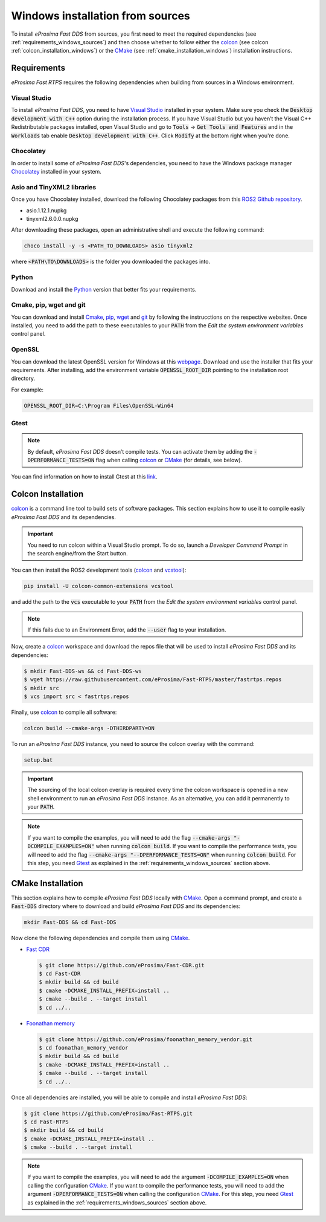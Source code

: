 .. _windows_sources:

Windows installation from sources
=================================

To install *eProsima Fast DDS* from sources, you first need to meet the required dependencies
(see :ref:`requirements_windows_sources`)
and then choose whether to follow either the colcon_ (see colcon :ref:`colcon_installation_windows`) or the CMake_
(see :ref:`cmake_installation_windows`) installation instructions.

.. _requirements_windows_sources:

Requirements
------------

*eProsima Fast RTPS* requires the following dependencies when building from sources in a Windows environment.

Visual Studio
^^^^^^^^^^^^^

To install *eProsima Fast DDS*, you need to have `Visual Studio <https://visualstudio.microsoft.com/>`_ installed in
your system. Make sure you check the :code:`Desktop development with C++` option during the installation process.
If you have Visual Studio but you haven’t the Visual C++ Redistributable packages installed,
open Visual Studio and go to :code:`Tools` -> :code:`Get Tools and Features` and in the :code:`Workloads` tab enable
:code:`Desktop development with C++`. Click :code:`Modify` at the bottom right when you're done.

Chocolatey
^^^^^^^^^^

In order to install some of *eProsima Fast DDS*'s dependencies, you need to have the Windows package
manager Chocolatey_ installed in your system.

Asio and TinyXML2 libraries
^^^^^^^^^^^^^^^^^^^^^^^^^^^

Once you have Chocolatey installed, download the following Chocolatey packages from this
`ROS2 Github repository <https://github.com/ros2/choco-packages/releases/tag/2020-02-24>`_.

* asio.1.12.1.nupkg
* tinyxml2.6.0.0.nupkg

After downloading these packages, open an administrative shell and execute the following command:

.. code-block:: bash

    choco install -y -s <PATH_TO_DOWNLOADS> asio tinyxml2

where :code:`<PATH\TO\DOWNLOADS>` is the folder you downloaded the packages into.

Python
^^^^^^

Download and install the Python_ version that better fits your requirements.

Cmake, pip, wget and git
^^^^^^^^^^^^^^^^^^^^^^^^

You can download and install Cmake_, pip_, wget_ and git_ by following the instrucctions on the respective
websites.
Once installed, you need to add the path to these executables to your :code:`PATH` from the
*Edit the system environment variables* control panel.

OpenSSL
^^^^^^^

You can download the latest OpenSSL version for Windows at this webpage_.
Download and use the installer that fits your requirements.
After installing, add the environment variable :code:`OPENSSL_ROOT_DIR` pointing to the installation root directory.

For example:

.. code-block:: bash

   OPENSSL_ROOT_DIR=C:\Program Files\OpenSSL-Win64

Gtest
^^^^^

.. note::

    By default, *eProsima Fast DDS* doesn’t compile tests.
    You can activate them by adding the :code:`-DPERFORMANCE_TESTS=ON` flag when calling colcon_ or CMake_
    (for details, see below).

You can find information on how to install Gtest at this `link <https://github.com/google/googletest>`_.

.. _colcon_installation_windows:

Colcon Installation
-------------------

colcon_ is a command line tool to build sets of software packages.
This section explains how to use it to compile easily *eProsima Fast DDS* and its dependencies.

.. important::

    You need to run colcon within a Visual Studio prompt. To do so, launch a *Developer Command Prompt* in the
    search engine/from the Start button.

You can then install the ROS2 development tools (colcon_ and vcstool_):

.. code-block:: bash

    pip install -U colcon-common-extensions vcstool

and add the path to the :code:`vcs` executable to your :code:`PATH` from the
*Edit the system environment variables* control panel.

.. note::

    If this fails due to an Environment Error, add the :code:`--user` flag to your installation.

Now, create a colcon_ workspace and download the repos file that will be used to install *eProsima Fast DDS* and
its dependencies:

.. code-block:: bash

    $ mkdir Fast-DDS-ws && cd Fast-DDS-ws
    $ wget https://raw.githubusercontent.com/eProsima/Fast-RTPS/master/fastrtps.repos
    $ mkdir src
    $ vcs import src < fastrtps.repos

Finally, use colcon_ to compile all software:

.. code-block:: bash

    colcon build --cmake-args -DTHIRDPARTY=ON

To run an *eProsima Fast DDS* instance, you need to source the colcon overlay with the command:

.. code-block:: bash

    setup.bat

.. important::

    The sourcing of the local colcon overlay is required every time the colcon workspace is opened in a new shell
    environment to run an *eProsima Fast DDS* instance.
    As an alternative, you can add it permanently to your :code:`PATH`.

.. note::

    If you want to compile the examples, you will need to add the flag
    :code:`--cmake-args "-DCOMPILE_EXAMPLES=ON"` when running :code:`colcon build`.
    If you want to compile the performance tests, you will need to add the flag
    :code:`--cmake-args "--DPERFORMANCE_TESTS=ON"` when running :code:`colcon build`.
    For this step, you need Gtest_ as explained in the :ref:`requirements_windows_sources` section above.


.. _cmake_installation_windows:

CMake Installation
-------------------

This section explains how to compile *eProsima Fast DDS* locally with CMake_.
Open a command prompt, and create a :code:`Fast-DDS` directory where to download and build *eProsima Fast DDS* and
its dependencies:

.. code-block:: bash

    mkdir Fast-DDS && cd Fast-DDS

Now clone the following dependencies and compile them using CMake_.

* `Fast CDR <https://github.com/eProsima/Fast-CDR.git>`_

  .. code-block:: bash

      $ git clone https://github.com/eProsima/Fast-CDR.git
      $ cd Fast-CDR
      $ mkdir build && cd build
      $ cmake -DCMAKE_INSTALL_PREFIX=install ..
      $ cmake --build . --target install
      $ cd ../..

* `Foonathan memory <https://github.com/foonathan/memory>`_

  .. code-block:: bash

      $ git clone https://github.com/eProsima/foonathan_memory_vendor.git
      $ cd foonathan_memory_vendor
      $ mkdir build && cd build
      $ cmake -DCMAKE_INSTALL_PREFIX=install ..
      $ cmake --build . --target install
      $ cd ../..

Once all dependencies are installed, you will be able to compile and install *eProsima Fast DDS*:

.. code-block:: bash

    $ git clone https://github.com/eProsima/Fast-RTPS.git
    $ cd Fast-RTPS
    $ mkdir build && cd build
    $ cmake -DCMAKE_INSTALL_PREFIX=install ..
    $ cmake --build . --target install

.. note::

    If you want to compile the examples, you will need to add the argument :code:`-DCOMPILE_EXAMPLES=ON` when calling
    the configuration CMake_.
    If you want to compile the performance tests, you will need to add the argument
    :code:`-DPERFORMANCE_TESTS=ON` when calling the configuration CMake_.
    For this step, you need Gtest_ as explained in the :ref:`requirements_windows_sources` section above.



.. External links

.. _colcon: https://colcon.readthedocs.io/en/released/
.. _CMake: https://cmake.org
.. _Chocolatey: https://chocolatey.org
.. _webpage: https://slproweb.com/products/Win32OpenSSL.html
.. _Python: https://www.python.org/
.. _pip: https://pypi.org/project/pip/
.. _wget: https://www.gnu.org/software/wget/
.. _git: https://git-scm.com/
.. _vcstool: https://pypi.org/project/vcstool/
.. _Gtest: https://github.com/google/googletest
